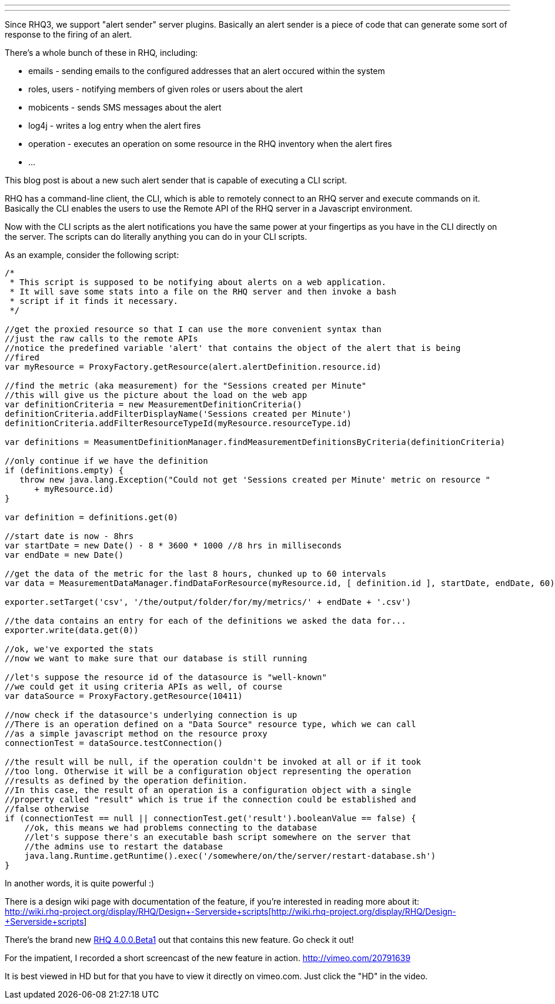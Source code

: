 ---
:title: Scripted alert notifications in RHQ
:tags: [rhq]
---

Since RHQ3, we support "alert sender" server plugins. Basically an alert
sender is a piece of code that can generate some sort of response to the
firing of an alert.

There's a whole bunch of these in RHQ, including:

* emails - sending emails to the configured addresses that an alert
occured within the system
* roles, users - notifying members of given roles or users about the
alert
* mobicents - sends SMS messages about the alert
* log4j - writes a log entry when the alert fires
* operation - executes an operation on some resource in the RHQ
inventory when the alert fires
* ...

This blog post is about a new such alert sender that is capable of
executing a CLI script.

RHQ has a command-line client, the CLI, which is able to remotely
connect to an RHQ server and execute commands on it. Basically the CLI
enables the users to use the Remote API of the RHQ server in a
Javascript environment.

Now with the CLI scripts as the alert notifications you have the same
power at your fingertips as you have in the CLI directly on the server.
The scripts can do literally anything you can do in your CLI scripts.

As an example, consider the following script:

```java
/*
 * This script is supposed to be notifying about alerts on a web application.
 * It will save some stats into a file on the RHQ server and then invoke a bash
 * script if it finds it necessary.
 */

//get the proxied resource so that I can use the more convenient syntax than 
//just the raw calls to the remote APIs
//notice the predefined variable 'alert' that contains the object of the alert that is being 
//fired
var myResource = ProxyFactory.getResource(alert.alertDefinition.resource.id)

//find the metric (aka measurement) for the "Sessions created per Minute"
//this will give us the picture about the load on the web app
var definitionCriteria = new MeasurementDefinitionCriteria()
definitionCriteria.addFilterDisplayName('Sessions created per Minute')
definitionCriteria.addFilterResourceTypeId(myResource.resourceType.id)

var definitions = MeasumentDefinitionManager.findMeasurementDefinitionsByCriteria(definitionCriteria)

//only continue if we have the definition
if (definitions.empty) {
   throw new java.lang.Exception("Could not get 'Sessions created per Minute' metric on resource " 
      + myResource.id)
}
   
var definition = definitions.get(0)

//start date is now - 8hrs
var startDate = new Date() - 8 * 3600 * 1000 //8 hrs in milliseconds
var endDate = new Date()

//get the data of the metric for the last 8 hours, chunked up to 60 intervals
var data = MeasurementDataManager.findDataForResource(myResource.id, [ definition.id ], startDate, endDate, 60)

exporter.setTarget('csv', '/the/output/folder/for/my/metrics/' + endDate + '.csv')

//the data contains an entry for each of the definitions we asked the data for...
exporter.write(data.get(0))

//ok, we've exported the stats
//now we want to make sure that our database is still running

//let's suppose the resource id of the datasource is "well-known"
//we could get it using criteria APIs as well, of course
var dataSource = ProxyFactory.getResource(10411)

//now check if the datasource's underlying connection is up
//There is an operation defined on a "Data Source" resource type, which we can call
//as a simple javascript method on the resource proxy
connectionTest = dataSource.testConnection()

//the result will be null, if the operation couldn't be invoked at all or if it took
//too long. Otherwise it will be a configuration object representing the operation
//results as defined by the operation definition.
//In this case, the result of an operation is a configuration object with a single
//property called "result" which is true if the connection could be established and 
//false otherwise
if (connectionTest == null || connectionTest.get('result').booleanValue == false) {
    //ok, this means we had problems connecting to the database
    //let's suppose there's an executable bash script somewhere on the server that
    //the admins use to restart the database
    java.lang.Runtime.getRuntime().exec('/somewhere/on/the/server/restart-database.sh')
}
```

In another words, it is quite powerful :)

There is a design wiki page with documentation of the feature, if you're
interested in reading more about it: +
http://wiki.rhq-project.org/display/RHQ/Design+-+Serverside+scripts[http://wiki.rhq-project.org/display/RHQ/Design+-+Serverside+scripts]

There's the brand new http://rhq-project.org/display/RHQ/Download[RHQ
4.0.0.Beta1] out that contains this new feature. Go check it out!

For the impatient, I recorded a short screencast of the new feature in
action. http://vimeo.com/20791639

It is best viewed in HD but for that you have to view it directly on
vimeo.com. Just click the "HD" in the video.
